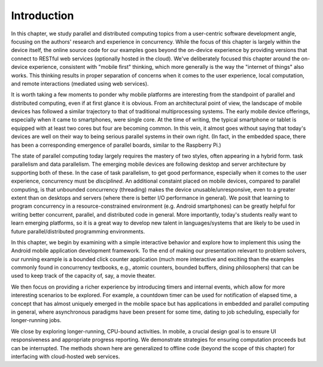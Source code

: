 Introduction
=================

In this chapter, we study parallel and distributed computing topics from a
user-centric software development angle, focusing on the authors' research and
experience in concurrency. While the focus of this chapter is largely within
the device itself, the online source code for our examples goes beyond the on-device
experience by providing versions that connect to RESTful web services
(optionally hosted in the cloud). We've deliberately focused this chapter
around the on-device experience, consistent with  "mobile first" thinking,
which more generally is the way the "internet of things" also works. This
thinking results in proper separation of concerns when it comes to the user
experience, local computation, and remote interactions (mediated using
web services).

It is worth taking a few moments to ponder why mobile platforms are
interesting from the standpoint of parallel and distributed computing, even if
at first glance it is obvious. From an architectural point of view, the
landscape of mobile devices has followed a similar trajectory to that of
traditional multiprocessing systems. The early mobile device offerings,
especially when it came to smartphones, were single core. At the time of
writing, the typical smartphone  or tablet is equipped with at least two cores
but four are becoming common. In this vein, it almost goes without saying that
today's devices are well on their way to being serious parallel systems in
their own right. (In fact, in the embedded space, there has been a corresponding
emergence of parallel boards, similar to the Raspberry Pi.)

The state of parallel computing today largely requires the mastery of two
styles, often appearing in a hybrid form. task parallelism and data
parallelism. The emerging mobile devices are following desktop and server
architecture by supporting both of these. In the case of task parallelism, to
get good performance, especially when it comes to the user experience,
concurrency must be *disciplined*. An additional constaint placed on mobile
devices, compared to parallel computing, is that unbounded concurrency
(threading) makes the device unusable/unresponsive, even to a greater  extent
than on desktops and servers (where there is better I/O performance  in
general). We posit that learning to program concurrency in a resource-constrained
environment (e.g. Android smartphones) can be greatly helpful for
writing better concurrent, parallel, and distributed code in general. More 
importantly, today's students really want to learn emerging platforms, so 
it is a great way to develop new talent in languages/systems that are likely 
to be used in future parallel/distributed programming environments.

In this chapter, we begin by examining with a simple interactive behavior and
explore how to implement this using the Android mobile application development
framework. To the end of making our presentation relevant to problem solvers,
our running example is a bounded click counter application (much more
interactive and exciting than the examples commonly found in concurrency
textbooks, e.g., atomic counters, bounded buffers, dining philosophers) that
can be used to keep track of the capacity of, say, a movie theater.

We then focus on providing a richer experience by introducing timers and
internal events,  which allow for more interesting scenarios to be explored. For
example, a countdown timer can be used for notification of elapsed time, a
concept that has almost uniquely emerged in the mobile space but has
applications in embedded and parallel computing in general, where asynchronous
paradigms have been present for some time, dating to  job scheduling,
especially for longer-running jobs.

We close by exploring longer-running, CPU-bound activities. In mobile, a
crucial design goal is to ensure UI responsiveness and appropriate progress
reporting. We demonstrate strategies for ensuring computation proceeds but can
be interrupted. The methods shown here are generalized to offline code (beyond
the scope of this chapter) for interfacing with cloud-hosted web services.

